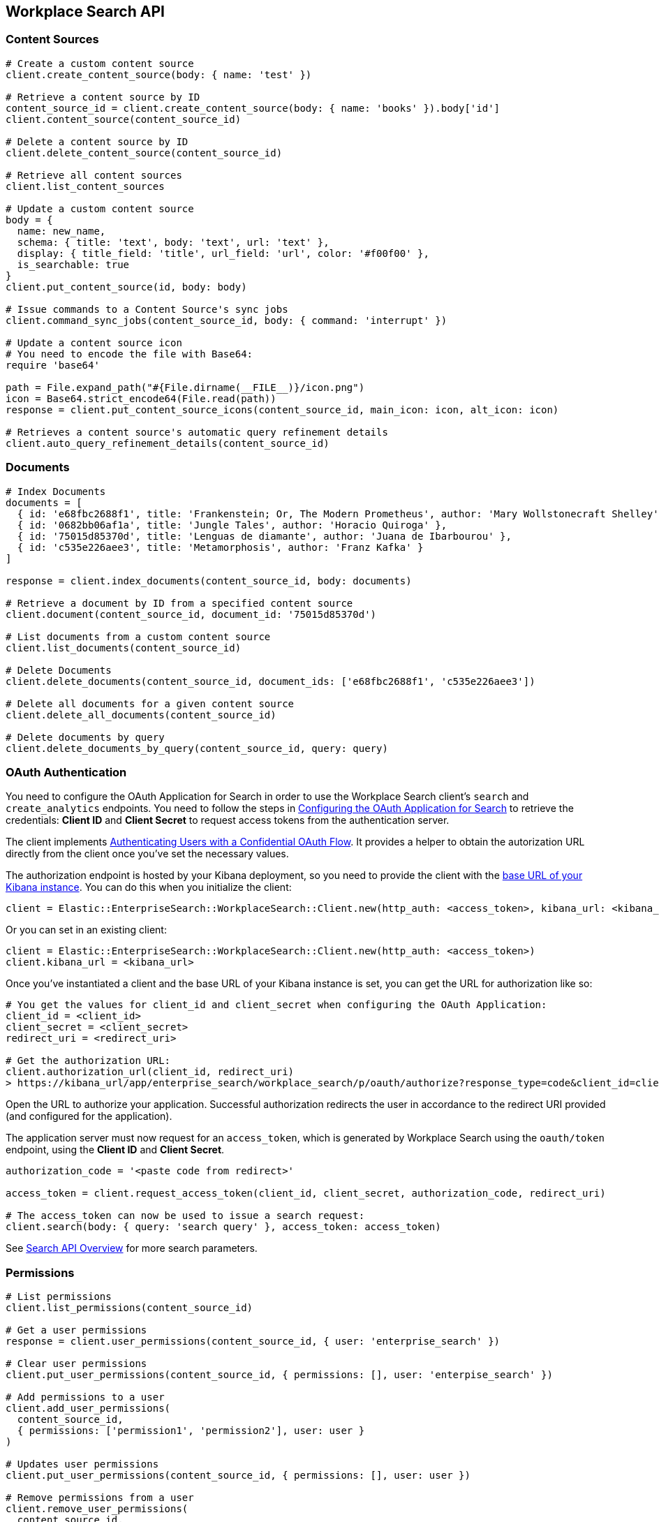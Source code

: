 [[workplace-search-api]]
== Workplace Search API

=== Content Sources

[source,rb]
----------------------------
# Create a custom content source
client.create_content_source(body: { name: 'test' })

# Retrieve a content source by ID
content_source_id = client.create_content_source(body: { name: 'books' }).body['id']
client.content_source(content_source_id)

# Delete a content source by ID
client.delete_content_source(content_source_id)

# Retrieve all content sources
client.list_content_sources

# Update a custom content source
body = {
  name: new_name,
  schema: { title: 'text', body: 'text', url: 'text' },
  display: { title_field: 'title', url_field: 'url', color: '#f00f00' },
  is_searchable: true
}
client.put_content_source(id, body: body)

# Issue commands to a Content Source's sync jobs
client.command_sync_jobs(content_source_id, body: { command: 'interrupt' })

# Update a content source icon
# You need to encode the file with Base64:
require 'base64'

path = File.expand_path("#{File.dirname(__FILE__)}/icon.png")
icon = Base64.strict_encode64(File.read(path))
response = client.put_content_source_icons(content_source_id, main_icon: icon, alt_icon: icon)

# Retrieves a content source's automatic query refinement details
client.auto_query_refinement_details(content_source_id)
----------------------------

=== Documents

[source,rb]
----------------------------
# Index Documents
documents = [
  { id: 'e68fbc2688f1', title: 'Frankenstein; Or, The Modern Prometheus', author: 'Mary Wollstonecraft Shelley' },
  { id: '0682bb06af1a', title: 'Jungle Tales', author: 'Horacio Quiroga' },
  { id: '75015d85370d', title: 'Lenguas de diamante', author: 'Juana de Ibarbourou' },
  { id: 'c535e226aee3', title: 'Metamorphosis', author: 'Franz Kafka' }
]

response = client.index_documents(content_source_id, body: documents)

# Retrieve a document by ID from a specified content source
client.document(content_source_id, document_id: '75015d85370d')

# List documents from a custom content source
client.list_documents(content_source_id)

# Delete Documents
client.delete_documents(content_source_id, document_ids: ['e68fbc2688f1', 'c535e226aee3'])

# Delete all documents for a given content source
client.delete_all_documents(content_source_id)

# Delete documents by query
client.delete_documents_by_query(content_source_id, query: query)
----------------------------

[discrete]
[[ws-oauth-authentication]]
=== OAuth Authentication

You need to configure the OAuth Application for Search in order to use the Workplace Search client's `search` and `create_analytics` endpoints. You need to follow the steps in https://www.elastic.co/guide/en/workplace-search/current/building-custom-search-workplace-search.html#configuring-search-oauth[Configuring the OAuth Application for Search] to retrieve the credentials: **Client ID** and **Client Secret** to request access tokens from the authentication server.

The client implements https://www.elastic.co/guide/en/workplace-search/current/building-custom-search-workplace-search.html#authenticating-search-user-confidential[Authenticating Users with a Confidential OAuth Flow]. It provides a helper to obtain the autorization URL directly from the client once you've set the necessary values.

The authorization endpoint is hosted by your Kibana deployment, so you need to provide the client with the https://www.elastic.co/guide/en/enterprise-search/current/endpoints-ref.html#kibana-base-url[base URL of your Kibana instance]. You can do this when you initialize the client:

[source,rb]
----------------------------
client = Elastic::EnterpriseSearch::WorkplaceSearch::Client.new(http_auth: <access_token>, kibana_url: <kibana_url>)
----------------------------

Or you can set in an existing client:

[source,rb]
----------------------------
client = Elastic::EnterpriseSearch::WorkplaceSearch::Client.new(http_auth: <access_token>)
client.kibana_url = <kibana_url>
----------------------------

Once you've instantiated a client and the base URL of your Kibana instance is set, you can get the URL for authorization like so:
[source,rb]
----------------------------
# You get the values for client_id and client_secret when configuring the OAuth Application:
client_id = <client_id>
client_secret = <client_secret>
redirect_uri = <redirect_uri>

# Get the authorization URL:
client.authorization_url(client_id, redirect_uri)
> https://kibana_url/app/enterprise_search/workplace_search/p/oauth/authorize?response_type=code&client_id=client_id&redirect_uri=https%3A%2F%2Flocalhost%3A3002

----------------------------

Open the URL to authorize your application. Successful authorization redirects the user in accordance to the redirect URI provided (and configured for the application).

The application server must now request for an `access_token`, which is generated by Workplace Search using the `oauth/token` endpoint, using the **Client ID** and **Client Secret**.

[source,rb]
----------------------------
authorization_code = '<paste code from redirect>'

access_token = client.request_access_token(client_id, client_secret, authorization_code, redirect_uri)

# The access_token can now be used to issue a search request:
client.search(body: { query: 'search query' }, access_token: access_token)
----------------------------

See https://www.elastic.co/guide/en/workplace-search/current/workplace-search-search-api.html#search-api-overview[Search API Overview] for more search parameters.

=== Permissions

[source,rb]
----------------------------
# List permissions
client.list_permissions(content_source_id)

# Get a user permissions
response = client.user_permissions(content_source_id, { user: 'enterprise_search' })

# Clear user permissions
client.put_user_permissions(content_source_id, { permissions: [], user: 'enterpise_search' })

# Add permissions to a user
client.add_user_permissions(
  content_source_id,
  { permissions: ['permission1', 'permission2'], user: user }
)

# Updates user permissions
client.put_user_permissions(content_source_id, { permissions: [], user: user })

# Remove permissions from a user
client.remove_user_permissions(
  content_source_id,
  { permissions: ['permission1', 'permission2'], user: user }
)
----------------------------

=== External Identities

[source,rb]
----------------------------
# Create external identities
body = {
  external_user_id: external_user_id,
  permissions: [],
  external_user_properties: [
    'attribute_name' => '_elasticsearch_username',
    'attribute_value' => 'fernando'
  ]
}
client.create_external_identity(content_source_id, body: body)

# Retrieve an external identity
client.external_identity(content_source_id, external_user_id: external_user_id)

# List external identities
client.list_external_identities(content_source_id)

# Update external identity
body = { external_user_id: external_user_id, permissions: ['permission1'] }
client.put_external_identity(content_source_id, external_user_id: external_user_id, body: body)

# Delete an external identity
client.delete_external_identity(content_source_id, external_user_id: external_user_id)
----------------------------

=== Search

You need to set up <<ws-oauth-authentication>> and use the access token for Search. See https://www.elastic.co/guide/en/workplace-search/current/workplace-search-search-api.html[Search API Reference] for available parameters and more details about search.

[source,rb]
----------------------------
client.search(body: {query: 'search query'}, access_token: access_token)
----------------------------

=== Create Analytics Event

You need to set up <<ws-oauth-authentication>> to use analytics events.

[source,rb]
----------------------------
body = {
  type: 'click',
  query_id: 'search_query_id',
  document_id: 'document_id',
  page: 1,
  content_source_id: 'content_source_id',
  rank: 1,
  event: 'api'
}

client.create_analytics_event(access_token: oauth_access_token, body: body)
----------------------------

=== Synonym Sets

[source,rb]
----------------------------
body = {
  synonym_sets: [
    { 'synonyms' => ['house', 'home', 'abode'] },
    { 'synonyms' => ['cat', 'feline', 'kitty'] },
    { 'synonyms' => ['mouses', 'mice'] }
  ]
}

# Create batch synonym set
client.create_batch_synonym_sets(body: body)

# Delete synonym set
client.delete_synonym_set(synonym_set_id: id)

# List synonym sets
client.list_synonym_sets

# Get a synonym set
client.synonym_set(synonym_set_id: id)

# Update a synonym set
body = { synonyms: ['mouses', 'mice', 'luch'] }
client.put_synonym_set(synonym_set_id: id, body: body)
----------------------------


=== Current User

[source,rb]
----------------------------
# Get the current user
client.current_user

# Get the current user and return the access token
client.current_user(get_token: true)
----------------------------

=== Triggers Blocklist

[source,rb]
----------------------------
# Get current triggers blocklist
client.triggers_blocklist

# Update current triggers blocklist
client.put_triggers_blocklist(body: { blocklist: ['in', 'it', 'page'] })
----------------------------
